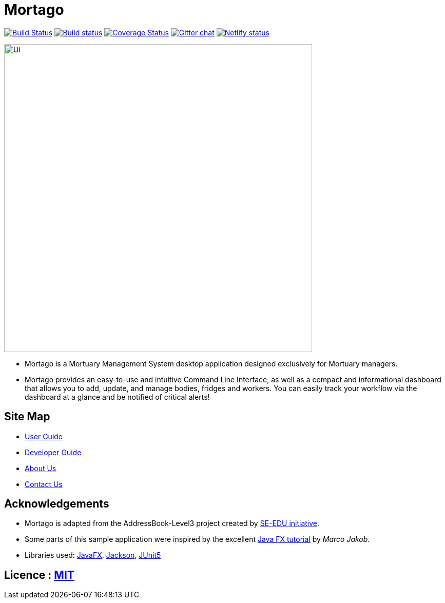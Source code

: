 = Mortago
ifdef::env-github,env-browser[:relfileprefix: docs/]

https://travis-ci.org/AY1920S1-CS2103T-T13-2/main[image:https://travis-ci.org/AY1920S1-CS2103T-T13-2/main.svg?branch=master[Build Status]]
https://ci.appveyor.com/api/projects/status/144yeohhm9rhjk0e/branch/master[image:https://ci.appveyor.com/api/projects/status/144yeohhm9rhjk0e/branch/master?svg=true[Build status]]
https://coveralls.io/github/AY1920S1-CS2103T-T13-2/main?branch=master[image:https://coveralls.io/repos/github/AY1920S1-CS2103T-T13-2/main/badge.svg?branch=master[Coverage Status]]
https://gitter.im/se-edu/Lobby[image:https://badges.gitter.im/se-edu/Lobby.svg[Gitter chat]]
https://app.netlify.com/sites/mortago/deploys[image:https://api.netlify.com/api/v1/badges/934bd64f-9128-4ac0-8e64-fa469fcbd439/deploy-status[Netlify status]]

ifdef::env-github[]
image::docs/images/Ui.png[width="600"]
endif::[]

ifndef::env-github[]
image::images/Ui.png[width="600"]
endif::[]

* Mortago is a Mortuary Management System desktop application designed exclusively for Mortuary
managers.
* Mortago provides an easy-to-use and intuitive Command Line Interface, as well as a compact and
informational dashboard that allows you to add, update, and manage bodies, fridges and
workers. You can easily track your workflow via the dashboard at a glance and be notified of
critical alerts!

== Site Map

* <<UserGuide#, User Guide>>
* <<DeveloperGuide#, Developer Guide>>
* <<AboutUs#, About Us>>
* <<ContactUs#, Contact Us>>

== Acknowledgements

* Mortago is adapted from the AddressBook-Level3 project created by
https://se-education.org[SE-EDU initiative].
* Some parts of this sample application were inspired by the excellent http://code.makery.ch/library/javafx-8-tutorial/[Java FX tutorial] by
_Marco Jakob_.
* Libraries used: https://openjfx.io/[JavaFX], https://github.com/FasterXML/jackson[Jackson], https://github.com/junit-team/junit5[JUnit5]

== Licence : link:LICENSE[MIT]
